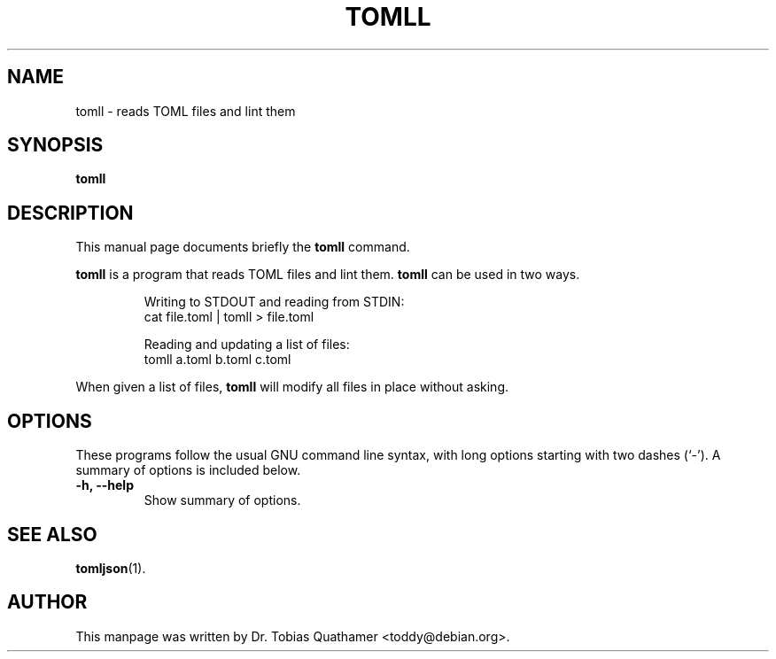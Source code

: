 .TH TOMLL 1 "31 May 2017" "1.0.0"
.SH NAME
tomll \- reads TOML files and lint them
.SH SYNOPSIS
.B tomll
.SH DESCRIPTION
This manual page documents briefly the
.B tomll
command.
.PP
.B tomll
is a program that reads TOML files and lint them.
.B tomll
can be used in two ways.
.IP
Writing to STDOUT and reading from STDIN:
  cat file.toml | tomll > file.toml
.IP
Reading and updating a list of files:
  tomll a.toml b.toml c.toml
.PP
When given a list of files,
.B tomll
will modify all files in place without asking.
.SH OPTIONS
These programs follow the usual GNU command line syntax, with long
options starting with two dashes (`-').
A summary of options is included below.
.TP
.B \-h, \-\-help
Show summary of options.
.SH SEE ALSO
.BR tomljson (1).
.SH AUTHOR
This manpage was written by Dr. Tobias Quathamer <toddy@debian.org>.
